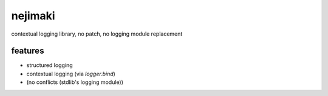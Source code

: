 nejimaki
========================================

.. image:: https://travis-ci.org/podhmo/nejimaki.svg?branch=master
    :target: https://travis-ci.org/podhmo/nejimaki


contextual logging library, no patch, no logging module replacement


features
----------------------------------------

- structured logging
- contextual logging (via `logger.bind`)
- (no conflicts (stdlib's logging module))
